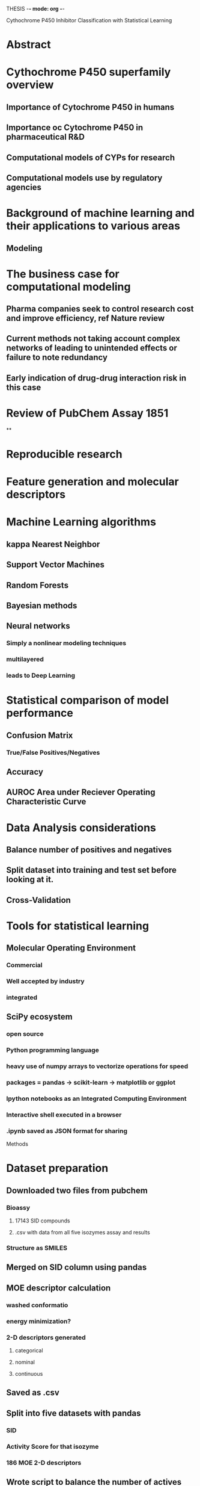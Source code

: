 THESIS -*- mode: org -*-
#+STARTUP: showall

Cythochrome P450 Inhibitor Classification with Statistical Learning

* Abstract

* Cythochrome P450 superfamily overview
** Importance of Cytochrome P450 in humans
** Importance oc Cytochrome P450 in pharmaceutical R&D
** Computational models of CYPs for research
** Computational models use by regulatory agencies
* Background of machine learning and their applications to various areas
** Modeling
* The business case for computational modeling
** Pharma companies seek to control research cost and improve efficiency, ref Nature review
** Current methods not taking account complex networks of leading to unintended effects or failure to note redundancy
** 
** Early indication of drug-drug interaction risk in this case
* Review of PubChem Assay 1851
**
* Reproducible research
* Feature generation and molecular descriptors
* Machine Learning algorithms
** kappa Nearest Neighbor
** Support Vector Machines
** Random Forests
** Bayesian methods
** Neural networks
*** Simply a nonlinear modeling techniques
*** multilayered
*** leads to Deep Learning
* Statistical comparison of model performance
** Confusion Matrix
*** True/False Positives/Negatives 
** Accuracy 
** AUROC Area under Reciever Operating Characteristic Curve
* Data Analysis considerations
** Balance number of positives and negatives
** Split dataset into training and test set before looking at it.
** Cross-Validation
* Tools for statistical learning
** Molecular Operating Environment
*** Commercial
*** Well accepted by industry
*** integrated
** SciPy ecosystem
*** open source
*** Python programming language
*** heavy use of numpy arrays to vectorize operations for speed
*** packages = pandas -> scikit-learn -> matplotlib or ggplot
*** Ipython notebooks as an Integrated Computing Environment
*** Interactive shell executed in a browser
*** .ipynb saved as JSON format for sharing 

Methods
* Dataset preparation
** Downloaded two files from pubchem
*** Bioassy
**** 17143 SID compounds
**** .csv with data from all five isozymes assay and results
*** Structure as SMILES
** Merged on SID column using pandas
** MOE descriptor calculation
*** washed conformatio
*** energy minimization?
*** 2-D descriptors generated
**** categorical
**** nominal
**** continuous
** Saved as .csv
** Split into five datasets with pandas
*** SID
*** Activity Score for that isozyme
*** 186 MOE 2-D descriptors
** Wrote script to balance the number of actives and inactives for each dataset
*** in each case the number of inactives was greater than the number of actives
** Wrote script to randomly split the balanced datasets
*** 80% training and 20% to be held back as test set
*** split not based on Activity categorization
*** random number generator seed set to ensure reproducible reults
*** balance of active/inactive checked to see if they were still acceptably balanced
** balanced and split datasets saved to figshare.com
*** all subsequent analyses use the same splits for comparability
*** freely, openly and permanantly available

* Modeling in MOE
** PLS regression
*** Quantitave
*** Poor predictive accuracy as demonstrated by previous attempts in Dr. Zheng's lab
** Binary QSAR
*** Bayesian method
*** Load training data and use MOE built in menu-driven method
*** ActivityScore selected as response variable 
*** Binary classification threshold set to 39
*** Smoothing parameter left at default 0.25
*** Varied number of principle components
**** 2, 5, 10, 15, 20, 30 and 44
**** MOE automatically erforms PCAon high dimensional datasets
**** each PC captures a portion of the total variance inherent in the dataset
**** each PC is orthogonal to and uncorrelated from the others
**** inclusion of more PCs means more of the variance is being accounted for in classification decision
**** at the cost of interpretability
*** MOE models written to .fit files 
*** model report saved to .txt file
*** test set loaded 
*** washed structure appended
*** All models evaluated and prediction probabilities appended to database file
**** predicted probabilities greater than or equal to .50 counted as active inhibitor predictions
*** MS Excel spreadsheet used to classify prediction probabilites as true/false active/inactive
**** confusion matrices tabulated and accuracy scores calculated in spreadsheet
*** models built and evaluated for all five isozymes

* Modeling in Python
** kappa Nearest Neighbor on two principle components
*** nonparametric (almost ant-intellectual)
*** training data loaded into dataframe
*** response variable ActivityScore identified
*** molecular descriptors scaled and normed
*** PCA perfomed on scaled and normed descriptors
*** first two prcinciple components are used to train a kNN model
*** test data loaded
*** test descriptors scaled normed and PCAed
*** KNN.predict run on first two PCs of test set.
*** model accuracy scores calculated by sklearn
*** confusion matrix generated by sklearn
*** 2-D plot of train/test active/inactive
*** 2-D plot of decision space
** kappa Nearest Neighbors on full set of 2-D molecular descriptors
*** 186 dimensions
*** response and predictor variables are identified y = (classification category and xi=molecular descriptors)
*** StandardScaler applied to give predictors mean 0 and SD 1
*** kNN model trained with training set
*** confusion matrix and accuracy score generated on training set with five-fold cross validation
*** KNN.predict run on test sets
*** confusion matrix and accuracy score generated by sklearn
** Support Vector Machine classification
** Random Forest classification
** Wrote functions to perform all three methods in series
*** it would be as simple as calling a new function to add classification models using another sklearn method
*** function called to build model, evaluate test set and calculate CM and accuracies
*** datasets still evaluated seperately

** All confusion matrices and accuracy score collected in a spreadsheet




To finalize
* Table of Contents
* Table of Figures
* Acknowledgements
* Glossary
* References
* Appendix

* Thing I could have done better
** Used RDKit to render SMILES
** Found extra dataset refered to by Cheng
** Recreated Hill plot from bioassay data
** Remove some compounds from dataset that don't belong there (inorganics, etc)
** iterate model building and testing over all isozymes
